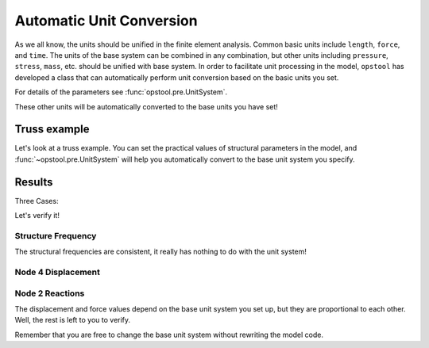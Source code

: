 Automatic Unit Conversion
===========================

As we all know, the units should be unified in the finite element analysis.
Common basic units include ``length``, ``force``, and ``time``.
The units of the base system can be combined in any combination, but other units
including ``pressure``, ``stress``, ``mass``, etc.
should be unified with base system.
In order to facilitate unit processing in the model, ``opstool`` has developed a class that
can automatically perform unit conversion based on the basic units you set. 

For details of the parameters see :func:`opstool.pre.UnitSystem`.

.. jupyter-execute::

    import numpy as np
    import matplotlib.pyplot as plt
    import openseespy.opensees as ops
    import opstool as opst

    length_unit = "m"  # base unit
    force_unit = "kN"  # base unit

    UNIT = opst.pre.UnitSystem(length=length_unit, force=force_unit)

    print("Length:", UNIT.mm, UNIT.mm2, UNIT.cm, UNIT.m, UNIT.inch, UNIT.ft)
    print("Force", UNIT.N, UNIT.kN, UNIT.lbf, UNIT.kip)
    print("Stress", UNIT.MPa, UNIT.kPa, UNIT.Pa, UNIT.psi, UNIT.ksi)
    print("Mass", UNIT.g, UNIT.kg, UNIT.ton, UNIT.slug)
    # print(UNIT)

These other units will be automatically converted to the base units you have set!

Truss example
----------------

Let's look at a truss example.
You can set the practical values of structural parameters in the model,
and :func:`~opstool.pre.UnitSystem` will help you automatically convert to the base unit system you specify.

.. jupyter-execute::

    def model(UNIT):
        ops.wipe()
        ops.model('basic', '-ndm', 2, '-ndf', 2)
        # create nodes
        ops.node(1, 0, 0)
        ops.node(2, 144.0 * UNIT.cm,  0)
        ops.node(3, 2.0 * UNIT.m,  0)
        ops.node(4,  80. * UNIT.cm, 96.0 * UNIT.cm)
        ops.mass(4, 100 * UNIT.kg, 100 * UNIT.kg)
        # set boundary condition
        ops.fix(1, 1, 1)
        ops.fix(2, 1, 1)
        ops.fix(3, 1, 1)
        # define materials
        ops.uniaxialMaterial("Elastic", 1, 3000.0 * UNIT.N / UNIT.cm2)
        # define elements
        ops.element("Truss", 1, 1, 4, 100.0 * UNIT.cm2, 1)
        ops.element("Truss", 2, 2, 4, 50.0 * UNIT.cm2, 1)
        ops.element("Truss", 3, 3, 4, 50.0 * UNIT.cm2, 1)
        # eigen
        omega = np.sqrt(ops.eigen('-fullGenLapack', 2))
        f = omega / (2 * np.pi)
        # create TimeSeries
        ops.timeSeries("Linear", 1)
        ops.pattern("Plain", 1, 1)
        ops.load(4, 10.0 * UNIT.kN, -5.0 * UNIT.kN)

        # ------------------------------
        # Start of analysis generation
        # ------------------------------
        ops.system("BandSPD")
        ops.numberer("RCM")
        ops.constraints("Plain")
        ops.integrator("LoadControl", 1.0 / 10)
        ops.algorithm("Linear")
        ops.analysis("Static")
        u = []
        forces = []
        for _ in range(10):
            ops.analyze(1)
            u.append(ops.nodeDisp(4))
            ops.reactions()
            forces.append(ops.nodeReaction(2))
        u = np.array(u)
        forces = np.array(forces)
        return u, forces, f

Results
----------------

Three Cases:

.. jupyter-execute::

    length_unit1 = "m"
    force_unit1 = "kN"
    UNIT1 = opst.pre.UnitSystem(length=length_unit1, force=force_unit1)
    u1, forces1, f1 = model(UNIT=UNIT1)

    length_unit2 = "cm"
    force_unit2 = "N"
    UNIT2 = opst.pre.UnitSystem(length=length_unit2, force=force_unit2)
    u2, forces2, f2 = model(UNIT=UNIT2)

    length_unit3 = "ft"
    force_unit3 = "lbf"
    UNIT3 = opst.pre.UnitSystem(length=length_unit3, force=force_unit3)
    u3, forces3, f3 = model(UNIT=UNIT3)

Let's verify it!

Structure Frequency
+++++++++++++++++++++

.. jupyter-execute::

    print("structure frequency 1:", f1)
    print("structure frequency 2:", f2)
    print("structure frequency 3:", f3)

The structural frequencies are consistent, it really has nothing to do with the unit system!

Node 4 Displacement
+++++++++++++++++++++

.. jupyter-execute::

    print("Dispalcement at node4:")

    # print("Dispalcement at node4 case 1:", u1, length_unit1)
    # print("Dispalcement at node4 case 2:", u2, length_unit2)
    # print("Dispalcement at node4 case 3:", u3, length_unit3)

    print(f"{length_unit2}/{length_unit1}")
    print(u2/u1)
    print(f"{length_unit3}/{length_unit1}")
    print(u3/u1)

Node 2 Reactions
+++++++++++++++++++++

.. jupyter-execute::

    print("Reaction at node2:")

    # print("Reaction at node2 case 1:", forces1, force_unit1)
    # print("Reaction at node2 case 2:", forces2, force_unit2)
    # print("Reaction at node2 case 3:", forces3, force_unit3)

    print(f"{force_unit2}/{force_unit1}")
    print(forces2/forces1)
    print(f"{force_unit3}/{force_unit1}")
    print(forces3/forces1)

The displacement and force values depend on the base unit system you set up, but they are proportional to each other.
Well, the rest is left to you to verify.

Remember that you are free to change the base unit system without rewriting the model code.